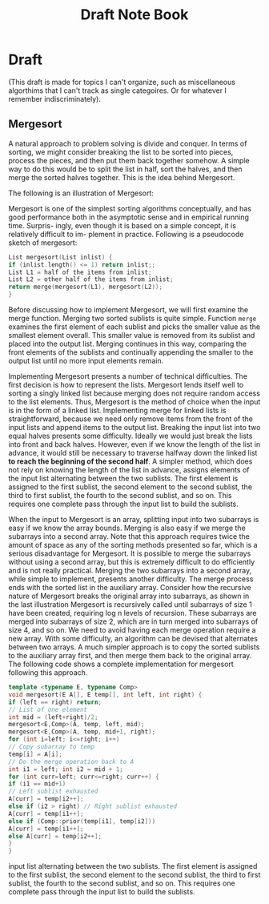 #+TITLE: Draft Note Book
* Draft

(This draft is made for topics I can't organize, such as miscellaneous algorthims that I
can't track as single categoires. Or for whatever I remember indiscriminately).

** Mergesort
:PROPERTIES:
:CUSTOM_ID: mergesort
:END:

A natural approach to problem solving is divide and conquer. In terms of sorting,
we might consider breaking the list to be sorted into pieces, process the pieces, and
then put them back together somehow. A simple way to do this would be to split
the list in half, sort the halves, and then merge the sorted halves together. This is
the idea behind Mergesort.


The following is an illustration of Mergesort:
[[file:Draft/2022-05-28_05-14-02_screenshot.png]]

Mergesort is one of the simplest sorting algorithms conceptually, and has good
performance both in the asymptotic sense and in empirical running time. Surpris-
ingly, even though it is based on a simple concept, it is relatively difficult to im-
plement in practice. Following is a pseudocode sketch of mergesort:
#+begin_src c
List mergesort(List inlist) {
if (inlist.length() <= 1) return inlist;;
List L1 = half of the items from inlist;
List L2 = other half of the items from inlist;
return merge(mergesort(L1), mergesort(L2));
}
#+end_src

Before discussing how to implement Mergesort, we will first examine the merge function.
Merging two sorted sublists is quite simple. Function ~merge~ examines the first element of
each sublist and picks the smaller value as the smallest element overall. This smaller value
is removed from its sublist and placed into the output list. Merging continues in this way,
comparing the front elements of the sublists and continually appending the smaller to the
output list until no more input elements remain.

Implementing Mergesort presents a number of technical difficulties. The first decision is
how to represent the lists. Mergesort lends itself well to sorting a singly linked list
because merging does not require random access to the list elements.  Thus, Mergesort is the
method of choice when the input is in the form of a linked list. Implementing merge for
linked lists is straightforward, because we need only remove items from the front of the
input lists and append items to the output list.  Breaking the input list into two equal
halves presents some difficulty. Ideally we would just break the lists into front and back
halves. However, even if we know the length of the list in advance, it would still be
necessary to traverse halfway down the linked list *to reach the beginning of the second
half*. A simpler method, which does not rely on knowing the length of the list in advance,
assigns elements of the input list alternating between the two sublists. The first element
is assigned to the first sublist, the second element to the second sublist, the third to
first sublist, the fourth to the second sublist, and so on. This requires one complete pass
through the input list to build the sublists.

When the input to Mergesort is an array, splitting input into two subarrays is easy if we
know the array bounds. Merging is also easy if we merge the subarrays into a second array.
Note that this approach requires twice the amount of space as any of the sorting methods
presented so far, which is a serious disadvantage for Mergesort. It is possible to merge the
subarrays without using a second array, but this is extremely difficult to do efficiently
and is not really practical. Merging the two subarrays into a second array, while simple to
implement, presents another difficulty. The merge process ends with the sorted list in the
auxiliary array. Consider how the recursive nature of Mergesort breaks the original array
into subarrays, as shown in the last illustration Mergesort is recursively called until subarrays of
size 1 have been created, requiring log n levels of recursion. These subarrays are merged
into subarrays of size 2, which are in turn merged into subarrays of size 4, and so on.  We
need to avoid having each merge operation require a new array. With some difficulty, an
algorithm can be devised that alternates between two arrays. A much simpler approach is to
copy the sorted sublists to the auxiliary array first, and then merge them back to the
original array. The following code shows a complete implementation for mergesort following this
approach.

#+begin_src cpp
template <typename E, typename Comp>
void mergesort(E A[], E temp[], int left, int right) {
if (left == right) return;
// List of one element
int mid = (left+right)/2;
mergesort<E,Comp>(A, temp, left, mid);
mergesort<E,Comp>(A, temp, mid+1, right);
for (int i=left; i<=right; i++)
// Copy subarray to temp
temp[i] = A[i];
// Do the merge operation back to A
int i1 = left; int i2 = mid + 1;
for (int curr=left; curr<=right; curr++) {
if (i1 == mid+1)
// Left sublist exhausted
A[curr] = temp[i2++];
else if (i2 > right) // Right sublist exhausted
A[curr] = temp[i1++];
else if (Comp::prior(temp[i1], temp[i2]))
A[curr] = temp[i1++];
else A[curr] = temp[i2++];
}
}
#+end_src

input list alternating between the two sublists. The first element is assigned to the
first sublist, the second element to the second sublist, the third to first sublist, the
fourth to the second sublist, and so on. This requires one complete pass through
the input list to build the sublists.
